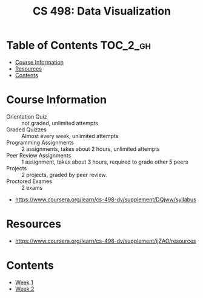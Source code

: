 #+TITLE: CS 498: Data Visualization

* Table of Contents :TOC_2_gh:
- [[#course-information][Course Information]]
- [[#resources][Resources]]
- [[#contents][Contents]]

* Course Information
[[file:_img/screenshot_2018-05-15_12-57-52.png]]

[[file:_img/screenshot_2018-05-15_13-03-35.png]]

- Orientation Quiz        :: not graded, unlimited attempts
- Graded Quizzes          :: Almost every week, unlimited attempts
- Programming Assignments :: 2 assignments, takes about 2 hours, unlimited attempts
- Peer Review Assignments :: 1 assignment, takes about 3 hours, required to grade other 5 peers
- Projects                :: 2 projects, graded by peer review.
- Proctored Exames        :: 2 exams


[[file:_img/screenshot_2018-05-15_13-10-35.png]] 

:REFERENCES:
- https://www.coursera.org/learn/cs-498-dv/supplement/DQjww/syllabus
:END:

* Resources
[[file:_img/screenshot_2018-05-15_13-12-45.png]]

:REFERENCES:
- https://www.coursera.org/learn/cs-498-dv/supplement/ijZAO/resources
:END:

* Contents
- [[./week-01/README.org][Week 1]]
- [[./week-02/README.org][Week 2]]

